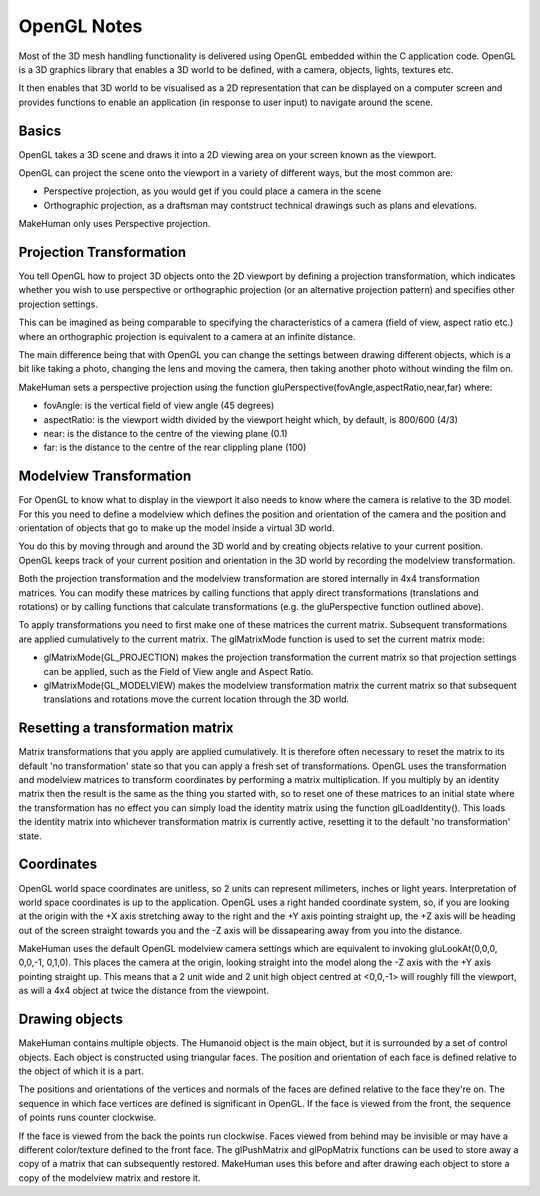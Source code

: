 
.. highlight:: python
   :linenothreshold: 5


.. _opengl_notes:

################
OpenGL Notes
################

Most of the 3D mesh handling functionality is delivered using OpenGL embedded within the C application code. OpenGL is a 3D graphics library that enables a 3D world to be defined, with a camera, objects, lights, textures etc. 

It then enables that 3D world to be visualised as a 2D representation that can be displayed on a computer screen and provides functions to enable an application (in response to user input) to navigate around the scene.

********
Basics
********

OpenGL takes a 3D scene and draws it into a 2D viewing area on your screen known as the viewport.

OpenGL can project the scene onto the viewport in a variety of different ways, but the most common are:

* Perspective projection, as you would get if you could place a camera in the scene
* Orthographic projection, as a draftsman may contstruct technical drawings such as plans and elevations.

MakeHuman only uses Perspective projection.

***************************
Projection Transformation 
***************************

You tell OpenGL how to project 3D objects onto the 2D viewport by defining a projection transformation, which indicates whether you wish to use perspective or orthographic projection (or an alternative projection pattern) and specifies other projection settings.

This can be imagined as being comparable to specifying the characteristics of a camera (field of view, aspect ratio etc.) where an orthographic projection is equivalent to a camera at an infinite distance. 

The main difference being that with OpenGL you can change the settings between drawing different objects, which is a bit like taking a photo, changing the lens and moving the camera, then taking another photo without winding the film on.

MakeHuman sets a perspective projection using the function gluPerspective(fovAngle,aspectRatio,near,far) where:

* fovAngle: is the vertical field of view angle (45 degrees)
* aspectRatio: is the viewport width divided by the viewport height which, by default, is 800/600 (4/3)
* near: is the distance to the centre of the viewing plane (0.1)
* far: is the distance to the centre of the rear clippling plane (100)

*************************
Modelview Transformation 
*************************

For OpenGL to know what to display in the viewport it also needs to know where the camera is relative to the 3D model. For this you need to define a modelview which defines the position and orientation of the camera and the position and orientation of objects that go to make up the model inside a virtual 3D world. 

You do this by moving through and around the 3D world and by creating objects relative to your current position. OpenGL keeps track of your current position and orientation in the 3D world by recording the modelview transformation.

Both the projection transformation and the modelview transformation are stored internally in 4x4 transformation matrices. You can modify these matrices by calling functions that apply direct transformations (translations and rotations) or by calling functions that calculate transformations (e.g. the gluPerspective function outlined above). 

To apply transformations you need to first make one of these matrices the current matrix. Subsequent transformations are applied cumulatively to the current matrix. The glMatrixMode function is used to set the current matrix mode:

* glMatrixMode(GL_PROJECTION) makes the projection transformation the current matrix so that projection settings can be applied, such as the Field of View angle and Aspect Ratio.
* glMatrixMode(GL_MODELVIEW) makes the modelview transformation matrix the current matrix so that subsequent translations and rotations move the current location through the 3D world.

************************************
Resetting a transformation matrix
************************************

Matrix transformations that you apply are applied cumulatively. It is therefore often necessary to reset the matrix to its default 'no transformation' state so that you can apply a fresh set of transformations. OpenGL uses the transformation and modelview matrices to transform coordinates by performing a matrix multiplication. If you multiply by an identity matrix then the result is the same as the thing you started with, so to reset one of these matrices to an initial state where the transformation has no effect you can simply load the identity matrix using the function glLoadIdentity(). This loads the identity matrix into whichever transformation matrix is currently active, resetting it to the default 'no transformation' state.

*************
Coordinates
*************

OpenGL world space coordinates are unitless, so 2 units can represent milimeters, inches or light years. Interpretation of world space coordinates is up to the application. OpenGL uses a right handed coordinate system, so, if you are looking at the origin with the +X axis stretching away to the right and the +Y axis pointing straight up, the +Z axis will be heading out of the screen straight towards you and the -Z axis will be dissapearing away from you into the distance.

MakeHuman uses the default OpenGL modelview camera settings which are equivalent to invoking gluLookAt(0,0,0, 0,0,-1, 0,1,0). This places the camera at the origin, looking straight into the model along the -Z axis with the +Y axis pointing straight up. This means that a 2 unit wide and 2 unit high object centred at <0,0,-1> will roughly fill the viewport, as will a 4x4 object at twice the distance from the viewpoint.

*****************
Drawing objects
*****************

MakeHuman contains multiple objects. The Humanoid object is the main object, but it is surrounded by a set of control objects. Each object is constructed using triangular faces. The position and orientation of each face is defined relative to the object of which it is a part. 

The positions and orientations of the vertices and normals of the faces are defined relative to the face they're on. The sequence in which face vertices are defined is significant in OpenGL. If the face is viewed from the front, the sequence of points runs counter clockwise. 

If the face is viewed from the back the points run clockwise. Faces viewed from behind may be invisible or may have a different color/texture defined to the front face.
The glPushMatrix and glPopMatrix functions can be used to store away a copy of a matrix that can subsequently restored. MakeHuman uses this before and after drawing each object to store a copy of the modelview matrix and restore it.
